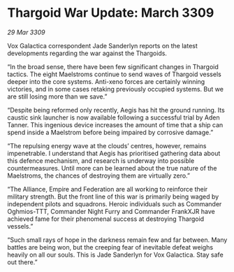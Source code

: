 * Thargoid War Update: March 3309

/29 Mar 3309/

Vox Galactica correspondent Jade Sanderlyn reports on the latest developments regarding the war against the Thargoids. 

“In the broad sense, there have been few significant changes in Thargoid tactics. The eight Maelstroms continue to send waves of Thargoid vessels deeper into the core systems. Anti-xeno forces are certainly winning victories, and in some cases retaking previously occupied systems. But we are still losing more than we save.” 

“Despite being reformed only recently, Aegis has hit the ground running. Its caustic sink launcher is now available following a successful trial by Aden Tanner. This ingenious device increases the amount of time that a ship can spend inside a Maelstrom before being impaired by corrosive damage.” 

“The repulsing energy wave at the clouds’ centres, however, remains impenetrable. I understand that Aegis has prioritised gathering data about this defence mechanism, and research is underway into possible countermeasures. Until more can be learned about the true nature of the Maelstroms, the chances of destroying them are virtually zero.” 

“The Alliance, Empire and Federation are all working to reinforce their military strength. But the front line of this war is primarily being waged by independent pilots and squadrons. Heroic individuals such as Commander Oghmios-TTT, Commander Night Furry and Commander FrankXJR have achieved fame for their phenomenal success at destroying Thargoid vessels.” 

“Such small rays of hope in the darkness remain few and far between. Many battles are being won, but the creeping fear of inevitable defeat weighs heavily on all our souls. This is Jade Sanderlyn for Vox Galactica. Stay safe out there.”